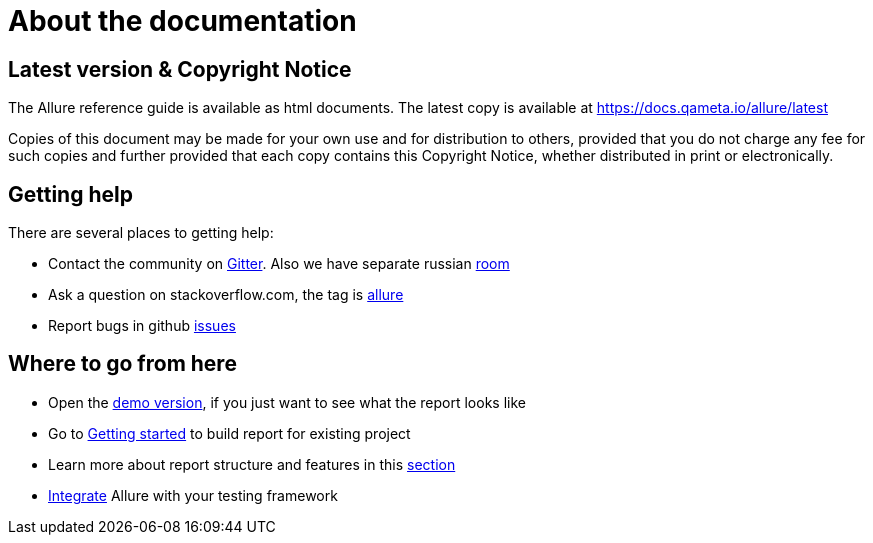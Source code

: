= About the documentation

== Latest version & Copyright Notice

The Allure reference guide is available as html documents. The latest copy is available at
https://docs.qameta.io/allure/latest

Copies of this document may be made for your own use and for distribution to others, provided that you do not charge
any fee for such copies and further provided that each copy contains this Copyright Notice, whether distributed
in print or electronically.

== Getting help

There are several places to getting help:

 * Contact the community on https://gitter.im/allure-framework/allure-core[Gitter].
 Also we have separate russian https://gitter.im/allure-framework/allure-ru[room]
 * Ask a question on stackoverflow.com, the tag is http://stackoverflow.com/questions/tagged/allure[allure]
 * Report bugs in github https://github.com/allure-framework/allure2/issues[issues]

== Where to go from here

 * Open the https://qameta.io/allure/demo[demo version], if you just want to see
 what the report looks like
 * Go to https://docs.qameta.io/allure/latest/#_get_started[Getting started] to build report for existing project
 * Learn more about report structure and features in this
 https://docs.qameta.io/allure/latest/#_report_structure[section]
 * https://docs.qameta.io/allure/latest/#_integration[Integrate] Allure with your testing framework